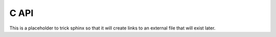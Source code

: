 C API
=====

This is a placeholder to trick sphinx so that it will create links to an external file that will
exist later.
